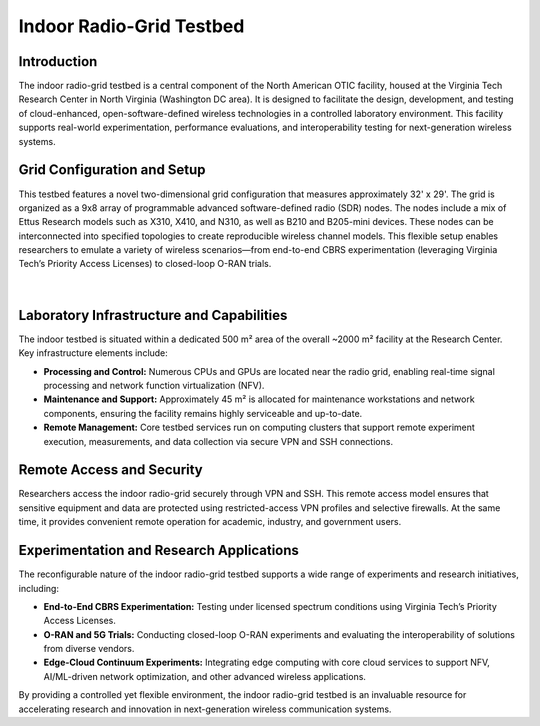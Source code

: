 Indoor Radio-Grid Testbed
==========================

Introduction
------------

The indoor radio-grid testbed is a central component of the North American OTIC facility, housed at the Virginia Tech Research Center in North Virginia (Washington DC area). It is designed to facilitate the design, development, and testing of cloud-enhanced, open-software-defined wireless technologies in a controlled laboratory environment. This facility supports real-world experimentation, performance evaluations, and interoperability testing for next-generation wireless systems.

Grid Configuration and Setup
------------------------------
This testbed features a novel two-dimensional grid configuration that measures approximately 32' x 29'. The grid is organized as a 9x8 array of programmable advanced software-defined radio (SDR) nodes. The nodes include a mix of Ettus Research models such as X310, X410, and N310, as well as B210 and B205-mini devices. These nodes can be interconnected into specified topologies to create reproducible wireless channel models. This flexible setup enables researchers to emulate a variety of wireless scenarios—from end-to-end CBRS experimentation (leveraging Virginia Tech’s Priority Access Licenses) to closed-loop O-RAN trials.

.. figure:: ../_static/TestBedLab064.jpg
   :alt: Indoor Radio Grid Ceiling Rack
   :align: center
   :scale: 40%
|

Laboratory Infrastructure and Capabilities
--------------------------------------------
The indoor testbed is situated within a dedicated 500 m² area of the overall ~2000 m² facility at the Research Center. Key infrastructure elements include:

- **Processing and Control:** Numerous CPUs and GPUs are located near the radio grid, enabling real-time signal processing and network function virtualization (NFV).
- **Maintenance and Support:** Approximately 45 m² is allocated for maintenance workstations and network components, ensuring the facility remains highly serviceable and up-to-date.
- **Remote Management:** Core testbed services run on computing clusters that support remote experiment execution, measurements, and data collection via secure VPN and SSH connections.


Remote Access and Security
--------------------------
Researchers access the indoor radio-grid securely through VPN and SSH. This remote access model ensures that sensitive equipment and data are protected using restricted-access VPN profiles and selective firewalls. At the same time, it provides convenient remote operation for academic, industry, and government users.

Experimentation and Research Applications
-------------------------------------------
The reconfigurable nature of the indoor radio-grid testbed supports a wide range of experiments and research initiatives, including:

- **End-to-End CBRS Experimentation:** Testing under licensed spectrum conditions using Virginia Tech’s Priority Access Licenses.
- **O-RAN and 5G Trials:** Conducting closed-loop O-RAN experiments and evaluating the interoperability of solutions from diverse vendors.
- **Edge-Cloud Continuum Experiments:** Integrating edge computing with core cloud services to support NFV, AI/ML-driven network optimization, and other advanced wireless applications.

By providing a controlled yet flexible environment, the indoor radio-grid testbed is an invaluable resource for accelerating research and innovation in next-generation wireless communication systems.
